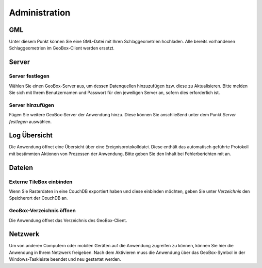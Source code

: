Administration
==============

GML
---

Unter diesem Punkt können Sie eine GML-Datei mit Ihren Schlaggeometrien hochladen. Alle bereits vorhandenen Schlaggeometrien im GeoBox-Client werden ersetzt.

Server
------

Server festlegen
''''''''''''''''

Wählen Sie einen GeoBox-Server aus, um dessen Datenquellen hinzuzufügen bzw. diese zu Aktualisieren. Bitte melden Sie sich mit Ihrem Benutzernamen und Passwort für den jeweiligen Server an, sofern dies erforderlich ist.

Server hinzufügen
'''''''''''''''''

Fügen Sie weitere GeoBox-Server der Anwendung hinzu. Diese können Sie anschließend unter dem Punkt `Server festlegen` auswählen.

Log Übersicht
-------------

Die Anwendung öffnet eine Übersicht über eine Ereignisprotokolldatei. Diese enthält das automatisch geführte Protokoll mit bestimmten Aktionen von Prozessen der Anwendung. Bitte geben Sie den Inhalt bei Fehlerberichten mit an.

Dateien
-------

Externe TileBox einbinden
'''''''''''''''''''''''''

Wenn Sie Rasterdaten in eine CouchDB exportiert haben und diese einbinden möchten, geben Sie unter `Verzeichnis` den Speicherort der CouchDB an.

GeoBox-Verzeichnis öffnen
'''''''''''''''''''''''''

Die Anwendung öffnet das Verzeichnis des GeoBox-Client.

Netzwerk
--------

Um von anderen Computern oder mobilen Geräten auf die Anwendung zugreifen zu können, können Sie hier die Anwendung in Ihrem Netzwerk freigeben. Nach dem Aktivieren muss die Anwendung über das GeoBox-Symbol in der Windows-Taskleiste beendet und neu gestartet werden.
